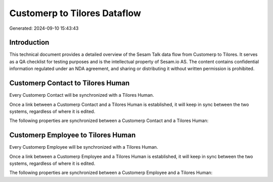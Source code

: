 =============================
Customerp to Tilores Dataflow
=============================

Generated: 2024-09-10 15:43:43

Introduction
------------

This technical document provides a detailed overview of the Sesam Talk data flow from Customerp to Tilores. It serves as a QA checklist for testing purposes and is the intellectual property of Sesam.io AS. The content contains confidential information regulated under an NDA agreement, and sharing or distributing it without written permission is prohibited.

Customerp Contact to Tilores Human
----------------------------------
Every Customerp Contact will be synchronized with a Tilores Human.

Once a link between a Customerp Contact and a Tilores Human is established, it will keep in sync between the two systems, regardless of where it is edited.

The following properties are synchronized between a Customerp Contact and a Tilores Human:

.. list-table::
   :header-rows: 1

   * - Customerp Contact Property
     - Tilores Human Property
     - Tilores Data Type


Customerp Employee to Tilores Human
-----------------------------------
Every Customerp Employee will be synchronized with a Tilores Human.

Once a link between a Customerp Employee and a Tilores Human is established, it will keep in sync between the two systems, regardless of where it is edited.

The following properties are synchronized between a Customerp Employee and a Tilores Human:

.. list-table::
   :header-rows: 1

   * - Customerp Employee Property
     - Tilores Human Property
     - Tilores Data Type

